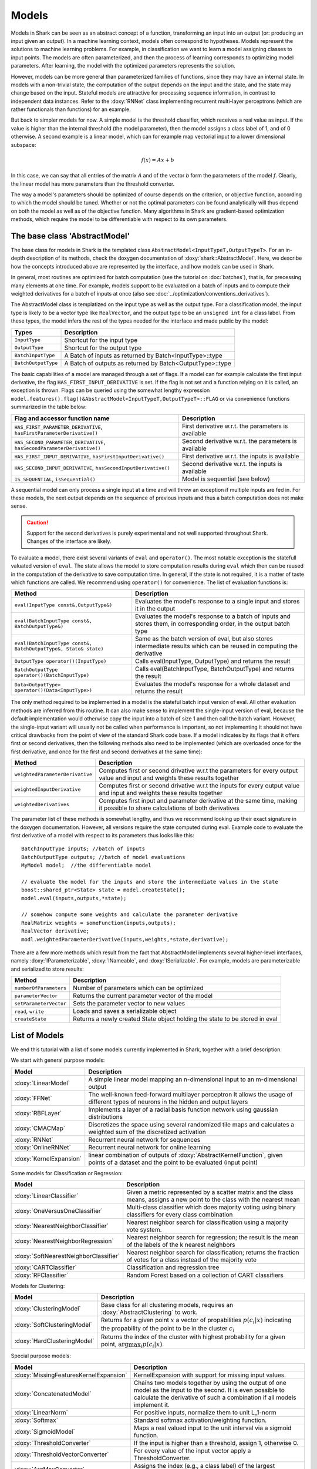 

Models
======


Models in Shark can be seen as an abstract concept of a function,
transforming an input into an output (or: producing an input given an
output).  In a machine learning context, models often correspond to
hypotheses. Models represent the solutions to machine learning
problems. For example, in classification we want to learn a model
assigning classes to input points. The models are often parameterized,
and then the process of learning corresponds to optimizing model
parameters. After learning, the model with the optimized parameters
represents the solution.

However, models can be more general than parameterized families of
functions, since they may have an internal state. In models with a
non-trivial state, the computation of the output depends on the input
and the state, and the state may change based on the input. Stateful
models are attractive for processing sequence information, in contrast
to independent data instances. Refer to the :doxy:`RNNet` class
implementing recurrent multi-layer perceptrons (which are rather
functionals than functions) for an example.

But back to simpler models for now. A simple model is
the threshold classifier, which receives a real value as input. If the
value is higher than the internal threshold (the model parameter),
then the model assigns a class label of 1, and of 0 otherwise. A
second example is a linear model, which can for example map vectorial
input to a lower dimensional subspace:

.. math::
  f(x) = Ax+b

In this case, we can say that all entries of the matrix *A* and of the
vector *b* form the parameters of the model *f*. Clearly, the linear
model has more parameters than the threshold converter.

The way a model's parameters should be optimized of course depends on
the criterion, or objective function, according to which the model
should be tuned. Whether or not the optimal parameters can be found
analytically will thus depend on both the model as well as of the
objective function. Many algorithms in Shark are gradient-based
optimization methods, which require the model to be differentiable
with respect to its own parameters.



The base class 'AbstractModel'
------------------------------


The base class for models in Shark is the templated class
``AbstractModel<InputTypeT,OutputTypeT>``. For an in-depth description
of its methods, check the doxygen documentation of
:doxy:`shark::AbstractModel`.  Here, we describe how the concepts
introduced above are represented by the interface, and how models can
be used in Shark.

In general, most routines are optimized for batch computation (see the
tutorial on :doc:`batches`), that is, for precessing many
elements at one time. For example, models support to be evaluated on a
batch of inputs and to compute their weighted derivatives for a batch
of inputs at once (also see
:doc:`../optimization/conventions_derivatives`).

The AbstractModel class is templatized on the input type as well as
the output type. For a classification model, the input type is likely
to be a vector type like ``RealVector``, and the output type to be an
``unsigned int`` for a class label.  From these types, the model
infers the rest of the types needed for the interface and made public by
the model:



===================   =========================================================
Types                 Description
===================   =========================================================
``InputType``         Shortcut for the input type
``OutputType``        Shortcut for the output type
``BatchInputType``    A Batch of inputs as returned by Batch<InputType>::type
``BatchOutputType``   A Batch of outputs as returned by Batch<OutputType>::type
===================   =========================================================



The basic capabilities of a model are managed through a set of flags. If a model
can for example calculate the first input derivative, the flag
``HAS_FIRST_INPUT_DERIVATIVE`` is set. If the flag is not set and a function relying on
it is called, an exception is thrown. Flags can be queried using the somewhat
lengthy expression
``model.features().flag()&AbstractModel<InputTypeT,OutputTypeT>::FLAG`` or via
convenience functions summarized in the table below:



=======================================================================   ========================================================
Flag and accessor function name                                           Description
=======================================================================   ========================================================
``HAS_FIRST_PARAMETER_DERIVATIVE``, ``hasFirstParameterDerivative()``     First derivative w.r.t. the parameters is available
``HAS_SECOND_PARAMETER_DERIVATIVE``, ``hasSecondParameterDerivative()``   Second derivative w.r.t. the parameters is available
``HAS_FIRST_INPUT_DERIVATIVE``, ``hasFirstInputDerivative()``             First derivative w.r.t. the inputs is available
``HAS_SECOND_INPUT_DERIVATIVE``, ``hasSecondInputDerivative()``           Second derivative w.r.t. the inputs is available
``IS_SEQUENTIAL``, ``isSequential()``                                     Model is sequential (see below)
=======================================================================   ========================================================



A sequential model can only process a single input at a time and will throw an
exception if multiple inputs are fed in. For these models, the next output depends
on the sequence of previous inputs and thus a batch computation does not make sense.


.. caution::

  Support for the second derivatives is purely experimental and not well
  supported throughout Shark. Changes of the interface are likely.



To evaluate a model, there exist several variants of ``eval`` and
``operator()``. The most notable exception is the statefull valuated version of ``eval``. 
The state allows the model to store computation results during ``eval`` which then can be reused
in the computation of the derivative to save computation time. 
In general, if the state is not required, it is a matter of taste which functions
are called. We recommend using ``operator()`` for convenience.
The list of evaluation functions is:



====================================================================   ===============================================================================
Method                                                                 Description
====================================================================   ===============================================================================
``eval(InputType const&,OutputType&)``                                 Evaluates the model's response to a single input and stores it in the output
``eval(BatchInputType const&, BatchOutputType&)``                      Evaluates the model's response to a batch of inputs and stores them, in
								       corresponding order, in the output batch type
``eval(BatchInputType const&, BatchOutputType&, State& state)``        Same as the batch version of eval, but also stores intermediate results which
                                                                       can be reused in computing the derivative
``OutputType operator()(InputType)``                                   Calls eval(InputType, OutputType) and returns the result
``BatchOutputType operator()(BatchInputType)``                         Calls eval(BatchInputType, BatchOutputType) and returns the result
``Data<OutputType> operator()(Data<InputType>)``                       Evaluates the model's response for a whole dataset and returns the result
====================================================================   ===============================================================================



The only method required to be implemented in a model is the stateful
batch input version of eval. All other evaluation methods are inferred
from this routine. It can also make sense to implement the
single-input version of eval, because the default implementation would
otherwise copy the input into a batch of size 1 and then call the
batch variant. However, the single-input variant will usually not be
called when performance is important, so not implementing it should
not have critical drawbacks from the point of view of the standard
Shark code base. If a model indicates by its flags that it offers
first or second derivatives, then the following methods also need to
be implemented (which are overloaded once for the first derivative,
and once for the first and second derivatives at the same time):



===============================  ==============================================================================
Method                           Description
===============================  ==============================================================================
``weightedParameterDerivative``  Computes first or second drivative w.r.t the parameters for every output value
                                 and input and weights these results together
``weightedInputDerivative``      Computes first or second drivative w.r.t the inputs for every output value
                                 and input and weights these results together
``weightedDerivatives``          Computes first input and parameter derivative at the same time, making it
                                 possible to share calculations of both derivatives
===============================  ==============================================================================

The parameter list of these methods is somewhat lengthy, and thus we
recommend looking up their exact signature in the doxygen
documentation. However, all versions require the state computed during
eval. Example code to evaluate the first derivative of a model with
respect to its parameters thus looks like this::

  BatchInputType inputs; //batch of inputs
  BatchOutputType outputs; //batch of model evaluations
  MyModel model;  //the differentiable model

  // evaluate the model for the inputs and store the intermediate values in the state
  boost::shared_ptr<State> state = model.createState();
  model.eval(inputs,outputs,*state);

  // somehow compute some weights and calculate the parameter derivative
  RealMatrix weights = someFunction(inputs,outputs);
  RealVector derivative;
  modl.weightedParameterDerivative(inputs,weights,*state,derivative);


There are a few more methods which result from the fact that AbstractModel
implements several higher-level interfaces, namely :doxy:`IParameterizable`,
:doxy:`INameable`, and :doxy:`ISerializable`. For
example, models are parameterizable and serialized to store results:


======================   ==============================================================================
Method                   Description
======================   ==============================================================================
``numberOfParameters``   Number of parameters which can be optimized
``parameterVector``      Returns the current parameter vector of the model
``setParameterVector``   Sets the parameter vector to new values
``read``, ``write``      Loads and saves a serializable object
``createState``          Returns a newly created State object holding the state to be stored in eval
======================   ==============================================================================





List of Models
--------------


We end this tutorial with a list of some  models currently implemented in Shark,
together with a brief description.


We start with general purpose models:


========================   ==================================================================================
Model                      Description
========================   ==================================================================================
:doxy:`LinearModel`        A simple linear model mapping an n-dimensional input to an m-dimensional output
:doxy:`FFNet`              The well-known feed-forward multilayer perceptron
                           It allows the usage of different types of neurons in the hidden and output layers
:doxy:`RBFLayer`           Implements a layer of a radial basis function network using gaussian distributions
:doxy:`CMACMap`            Discretizes the space using several randomized tile maps and calculates a
                           weighted sum of the discretized activation
:doxy:`RNNet`              Recurrent neural network for sequences
:doxy:`OnlineRNNet`        Recurrent neural network for online learning
:doxy:`KernelExpansion`    linear combination of outputs of :doxy:`AbstractKernelFunction`, given
                           points of a dataset and the point to be evaluated (input point)
========================   ==================================================================================



Some models for Classification or Regression:



=====================================    ========================================================================
Model                                    Description
=====================================    ========================================================================
:doxy:`LinearClassifier`                 Given a metric represented by a scatter matrix and the class means,
                                         assigns a new point to the class with the nearest mean
:doxy:`OneVersusOneClassifier`           Multi-class classifier which does majority voting using binary
                                         classifiers for every class combination
:doxy:`NearestNeighborClassifier`        Nearest neighbor search for classification using a majority vote system.
:doxy:`NearestNeighborRegression`        Nearest neighbor search for regression; the result is the mean of the
                                         labels of the k nearest neighbors
:doxy:`SoftNearestNeighborClassifier`    Nearest neighbor search for classification; returns the fraction
                                         of votes for a class instead of the majority vote
:doxy:`CARTClassifier`                   Classification and regression tree
:doxy:`RFClassifier`                     Random Forest based on a collection of CART classifiers
=====================================    ========================================================================




Models for Clustering:



========================================== =====================================================================================
Model                                      Description
========================================== =====================================================================================
:doxy:`ClusteringModel`                    Base class for all clustering models, requires an :doxy:`AbstractClustering` to work.
:doxy:`SoftClusteringModel`                Returns for a given point :math:`x` a vector of propabilities :math:`p(c_i|x)`
                                           indicating the propability of the point to be in the cluster :math:`c_i`
:doxy:`HardClusteringModel`                Returns the index of the cluster with highest probability for a given point,
                                           :math:`\arg \max_i p(c_i|x)`.
========================================== =====================================================================================



Special purpose models:



======================================  ======================================================================
Model                                   Description
======================================  ======================================================================
:doxy:`MissingFeaturesKernelExpansion`  KernelExpansion with support for missing input values.
:doxy:`ConcatenatedModel`               Chains two models together by using the output of one model as the
                                        input to the second. It is even possible to calculate the derivative
                                        of such a combination if all models implement it.
:doxy:`LinearNorm`                      For positive inputs, normalize them to unit L_1-norm
:doxy:`Softmax`                         Standard softmax activation/weighting function.
:doxy:`SigmoidModel`                    Maps a real valued input to the unit interval via a sigmoid function.
:doxy:`ThresholdConverter`              If the input is higher than a threshold, assign 1, otherwise 0.
:doxy:`ThresholdVectorConverter`        For every value of the input vector apply a ThresholdConverter.
:doxy:`ArgMaxConverter`                 Assigns the index (e.g., a class label) of the largest component in
                                        the input vector.
:doxy:`Autoencoder`			Special case of the FFNet with a single hidden layer with special 
					functionality that is guided  towards unsupervised pre-training
:doxy:`TiedAutoencoder`			Special Autoencoder where the weights of the output layer are 
					constrained to be the transpose of the input. Has the same interface
					as the Autoencoder for easy replacement.
:doxy:`GaussianNoiseModel`		Takes the input and corrupts it using gaussian noise.
:doxy:`ImpulseNoiseModel`		Takes the input and corrupts it using a noise where every dimension
					is set to a value - for example 0- with a certain probability.
:doxy:`MeanModel`			Computes the mean output of a set of models.
:doxy:`Normalizer`			Special case of the :doxy:`LinearModel` which only has a diagonal
					matrix and an optional offset. Used for normalisation
:doxy:`SigmoidModel`			Simple model with a single input and a weight and offset parameter
					which returns a sigmoidal output.
======================================  ======================================================================



